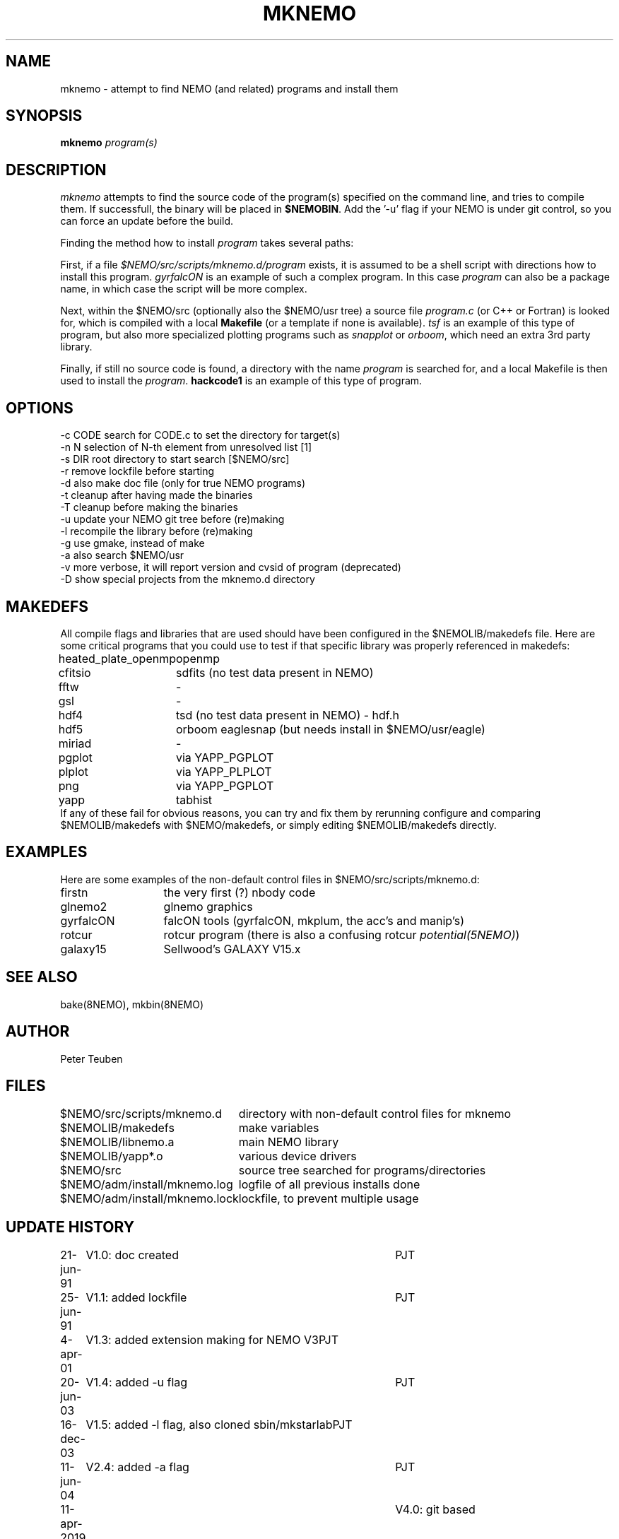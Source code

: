 .TH MKNEMO 8NEMO "22 December 2019"
.SH NAME
mknemo \- attempt to find NEMO (and related) programs and install them
.SH SYNOPSIS
.PP
\fBmknemo \fIprogram(s)\fP 
.SH DESCRIPTION
\fImknemo\fP attempts to find the source code of the program(s)
specified on the command line, and tries to compile them.
If successfull, the binary will be placed in \fB$NEMOBIN\fP.
Add the '-u' flag if your NEMO is under git control, so you can
force an update before the build.
.PP
Finding the method how to install \fIprogram\fP takes several paths:
.PP
First, if a file \fI$NEMO/src/scripts/mknemo.d/program\fP exists,
it is assumed to be a shell script with directions how to install this
program. \fPgyrfalcON\fP is an example of such a complex program. In
this case \fIprogram\fP can also be a package name, in which case
the script will be more complex.
.PP
Next, within the $NEMO/src (optionally also the $NEMO/usr tree) a
source file \fIprogram.c\fP (or C++ or Fortran) is looked for, which is
compiled with a local \fBMakefile\fP (or a template
if none is available).  \fItsf\fP is an example of this type of
program, but also more specialized plotting programs
such as \fIsnapplot\fP or \fIorboom\fP, which need
an extra 3rd party library.
.PP
Finally, if still no source code is found,
a directory with the name \fIprogram\fP is searched for, 
and a local Makefile is then used to install the \fIprogram\fP.
\fBhackcode1\fP is an example of this type of program.
.SH "OPTIONS"
.nf
  -c CODE   search for CODE.c to set the directory for target(s)
  -n N      selection of N-th element from unresolved list [1]
  -s DIR    root directory to start search [$NEMO/src]
  -r        remove lockfile before starting
  -d        also make doc file (only for true NEMO programs)
  -t        cleanup after having made the binaries
  -T        cleanup before making the binaries
  -u        update your NEMO git tree before (re)making
  -l        recompile the library before (re)making 
  -g        use gmake, instead of make
  -a        also search $NEMO/usr 
  -v        more verbose, it will report version and cvsid of program (deprecated)
  -D        show special projects from the mknemo.d directory
.fi
.SH MAKEDEFS
All compile flags and libraries that are used should have been configured in the $NEMOLIB/makedefs file.
Here are some critical programs that you could use to test if that specific library was properly referenced
in makedefs:
.nf
.ta +2i
heated_plate_openmp	openmp
cfitsio	        	sdfits  (no test data present in NEMO)
fftw	        	-
gsl	        	-
hdf4	        	tsd (no test data present in NEMO) - hdf.h
hdf5	        	orboom eaglesnap (but needs install in $NEMO/usr/eagle)
miriad	        	-
pgplot	        	via YAPP_PGPLOT
plplot	          	via YAPP_PLPLOT
png	         	via YAPP_PGPLOT
yapp	        	tabhist
.fi
If any of these fail for obvious reasons,
you can try and fix them by rerunning configure and comparing
$NEMOLIB/makedefs with $NEMO/makedefs, or simply editing $NEMOLIB/makedefs directly.
.SH EXAMPLES
Here are some examples of the non-default control files in $NEMO/src/scripts/mknemo.d:
.nf 
.ta +2i
firstn    	the very first (?) nbody code
glnemo2   	glnemo graphics
gyrfalcON   	falcON tools (gyrfalcON, mkplum, the acc's and manip's)
rotcur    	rotcur program (there is also a confusing rotcur \fIpotential(5NEMO)\fP)
galaxy15	Sellwood's GALAXY V15.x
.fi
.SH "SEE ALSO"
bake(8NEMO), mkbin(8NEMO)
.SH AUTHOR
Peter Teuben
.SH FILES
.nf
.ta +3.0i
$NEMO/src/scripts/mknemo.d	directory with non-default control files for mknemo
$NEMOLIB/makedefs	make variables
./LocalMakedef		optional override makedefs
$NEMOLIB/libnemo.a	main NEMO library
$NEMOLIB/yapp*.o	various device drivers
$NEMO/src          	source tree searched for programs/directories
$NEMO/adm/install/mknemo.log	logfile of all previous installs done
$NEMO/adm/install/mknemo.lock	lockfile, to prevent multiple usage
.fi
.SH "UPDATE HISTORY"
.nf
.ta +1i +4i
21-jun-91	V1.0: doc created       	PJT
25-jun-91	V1.1: added lockfile     	PJT
4-apr-01	V1.3: added extension making for NEMO V3	PJT
20-jun-03	V1.4: added -u flag	PJT
16-dec-03	V1.5: added -l flag, also cloned sbin/mkstarlab	PJT
11-jun-04	V2.4: added -a flag	PJT
11-apr-2019	V4.0: git based
dec-2019	document critical binaries	PJT
.fi
